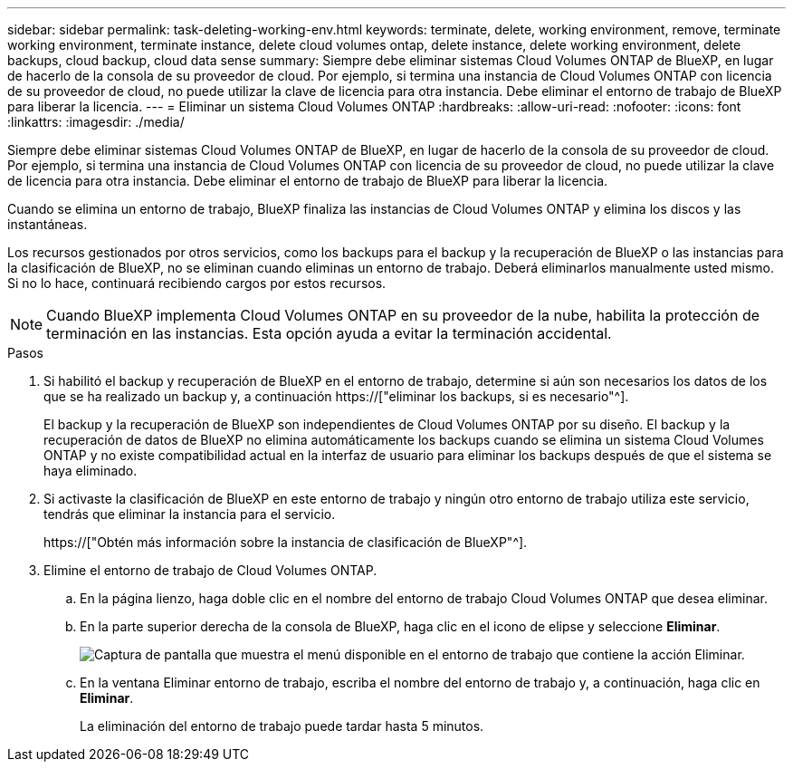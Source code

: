 ---
sidebar: sidebar 
permalink: task-deleting-working-env.html 
keywords: terminate, delete, working environment, remove, terminate working environment, terminate instance, delete cloud volumes ontap, delete instance, delete working environment, delete backups, cloud backup, cloud data sense 
summary: Siempre debe eliminar sistemas Cloud Volumes ONTAP de BlueXP, en lugar de hacerlo de la consola de su proveedor de cloud. Por ejemplo, si termina una instancia de Cloud Volumes ONTAP con licencia de su proveedor de cloud, no puede utilizar la clave de licencia para otra instancia. Debe eliminar el entorno de trabajo de BlueXP para liberar la licencia. 
---
= Eliminar un sistema Cloud Volumes ONTAP
:hardbreaks:
:allow-uri-read: 
:nofooter: 
:icons: font
:linkattrs: 
:imagesdir: ./media/


[role="lead"]
Siempre debe eliminar sistemas Cloud Volumes ONTAP de BlueXP, en lugar de hacerlo de la consola de su proveedor de cloud. Por ejemplo, si termina una instancia de Cloud Volumes ONTAP con licencia de su proveedor de cloud, no puede utilizar la clave de licencia para otra instancia. Debe eliminar el entorno de trabajo de BlueXP para liberar la licencia.

Cuando se elimina un entorno de trabajo, BlueXP finaliza las instancias de Cloud Volumes ONTAP y elimina los discos y las instantáneas.

Los recursos gestionados por otros servicios, como los backups para el backup y la recuperación de BlueXP o las instancias para la clasificación de BlueXP, no se eliminan cuando eliminas un entorno de trabajo. Deberá eliminarlos manualmente usted mismo. Si no lo hace, continuará recibiendo cargos por estos recursos.


NOTE: Cuando BlueXP implementa Cloud Volumes ONTAP en su proveedor de la nube, habilita la protección de terminación en las instancias. Esta opción ayuda a evitar la terminación accidental.

.Pasos
. Si habilitó el backup y recuperación de BlueXP en el entorno de trabajo, determine si aún son necesarios los datos de los que se ha realizado un backup y, a continuación https://["eliminar los backups, si es necesario"^].
+
El backup y la recuperación de BlueXP son independientes de Cloud Volumes ONTAP por su diseño. El backup y la recuperación de datos de BlueXP no elimina automáticamente los backups cuando se elimina un sistema Cloud Volumes ONTAP y no existe compatibilidad actual en la interfaz de usuario para eliminar los backups después de que el sistema se haya eliminado.

. Si activaste la clasificación de BlueXP en este entorno de trabajo y ningún otro entorno de trabajo utiliza este servicio, tendrás que eliminar la instancia para el servicio.
+
https://["Obtén más información sobre la instancia de clasificación de BlueXP"^].

. Elimine el entorno de trabajo de Cloud Volumes ONTAP.
+
.. En la página lienzo, haga doble clic en el nombre del entorno de trabajo Cloud Volumes ONTAP que desea eliminar.
.. En la parte superior derecha de la consola de BlueXP, haga clic en el icono de elipse y seleccione *Eliminar*.
+
image:screenshot_settings_delete.png["Captura de pantalla que muestra el menú disponible en el entorno de trabajo que contiene la acción Eliminar."]

.. En la ventana Eliminar entorno de trabajo, escriba el nombre del entorno de trabajo y, a continuación, haga clic en *Eliminar*.
+
La eliminación del entorno de trabajo puede tardar hasta 5 minutos.




